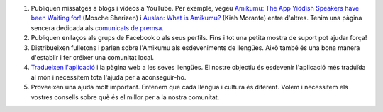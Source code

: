 #. Publiquen missatges a blogs i vídeos a YouTube. Per exemple, vegeu `Amikumu: The App Yiddish Speakers have been Waiting for! <https://youtu.be/6g3QtBtBB_U>`_ (Mosche Sherizen) i `Auslan: What is Amikumu? <https://youtu.be/57W73If51NE>`_ (Kiah Morante) entre d'altres. Tenim una pàgina sencera dedicada als `comunicats de premsa <http://amikumu.com/press/>`_.
#. Publiquen enllaços als grups de Facebook o als seus perfils. Fins i tot una petita mostra de suport pot ajudar força!
#. Distribueixen fulletons i parlen sobre l'Amikumu als esdeveniments de llengües. Això també és una bona manera d'establir i fer créixer una comunitat local.
#. `Tradueixen l'aplicació <https://traduk.amikumu.com/engage/amikumu/ca>`_ i la pàgina web a les seves llengües. El nostre objectiu és esdevenir l'aplicació més traduïda al món i necessitem tota l'ajuda per a aconseguir-ho.
#. Proveeixen una ajuda molt important. Entenem que cada llengua i cultura és diferent. Volem i necessitem els vostres consells sobre què és el millor per a la nostra comunitat.

